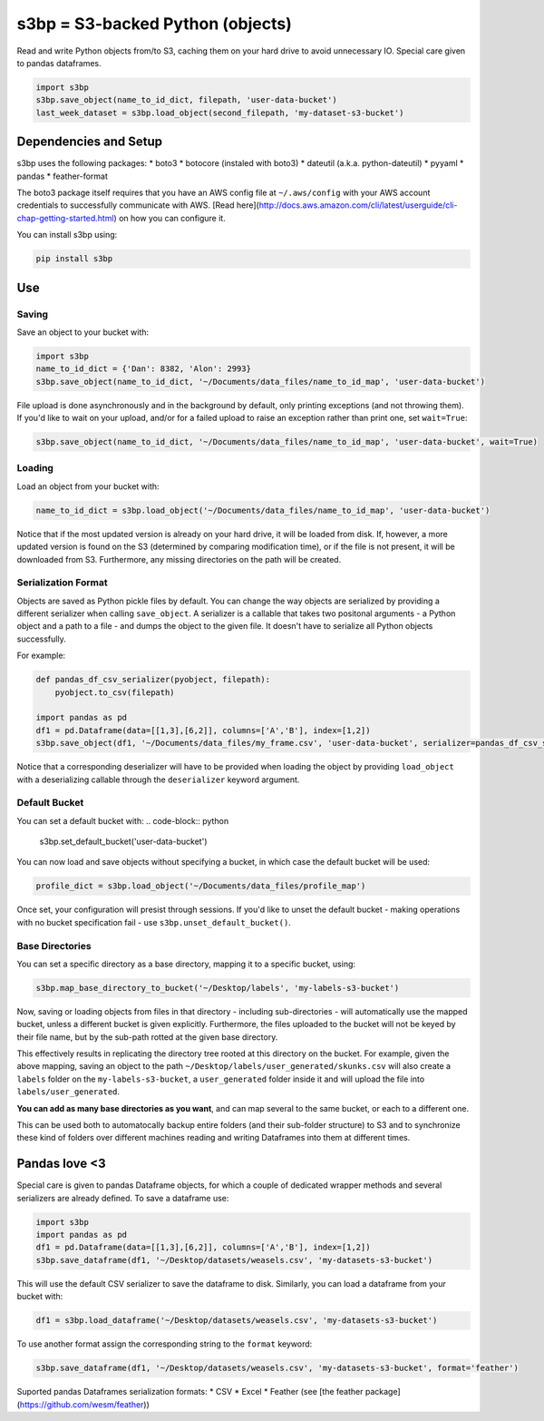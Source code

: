 s3bp = S3-backed Python (objects)
=====

Read and write Python objects from/to S3, caching them on your hard drive to avoid unnecessary IO.
Special care given to pandas dataframes.

.. code-block:: python

    import s3bp
    s3bp.save_object(name_to_id_dict, filepath, 'user-data-bucket')
    last_week_dataset = s3bp.load_object(second_filepath, 'my-dataset-s3-bucket')

Dependencies and Setup
----------------------

s3bp uses the following packages:
* boto3
* botocore (instaled with boto3)
* dateutil (a.k.a. python-dateutil)
* pyyaml
* pandas
* feather-format

The boto3 package itself requires that you have an AWS config file at ``~/.aws/config`` with your AWS account credentials to successfully communicate with AWS. [Read here](http://docs.aws.amazon.com/cli/latest/userguide/cli-chap-getting-started.html) on how you can configure it.

You can install s3bp using:

.. code-block:: python

    pip install s3bp

Use
---

Saving
~~~~~~
Save an object to your bucket with:

.. code-block:: python

    import s3bp
    name_to_id_dict = {'Dan': 8382, 'Alon': 2993}
    s3bp.save_object(name_to_id_dict, '~/Documents/data_files/name_to_id_map', 'user-data-bucket')

File upload is done asynchronously and in the background by default, only printing exceptions (and not throwing them). If you'd like to wait on your upload, and/or for a failed upload to raise an exception rather than print one, set ``wait=True``:

.. code-block:: python

    s3bp.save_object(name_to_id_dict, '~/Documents/data_files/name_to_id_map', 'user-data-bucket', wait=True)

Loading
~~~~~~~
Load an object from your bucket with:

.. code-block:: python

    name_to_id_dict = s3bp.load_object('~/Documents/data_files/name_to_id_map', 'user-data-bucket')

Notice that if the most updated version is already on your hard drive, it will be loaded from disk. If, however, a more updated version is found on the S3 (determined by comparing modification time), or if the file is not present, it will be downloaded from S3. Furthermore, any missing directories on the path will be created.

Serialization Format
~~~~~~~~~~~~~~~~~~~~

Objects are saved as Python pickle files by default. You can change the way objects are serialized by providing a different serializer when calling ``save_object``. A serializer is a callable that takes two positonal arguments - a Python object and a path to a file - and dumps the object to the given file. It doesn't have to serialize all Python objects successfully.

For example:

.. code-block:: python

    def pandas_df_csv_serializer(pyobject, filepath):
        pyobject.to_csv(filepath)
    
    import pandas as pd
    df1 = pd.Dataframe(data=[[1,3],[6,2]], columns=['A','B'], index=[1,2])
    s3bp.save_object(df1, '~/Documents/data_files/my_frame.csv', 'user-data-bucket', serializer=pandas_df_csv_serializer)

Notice that a corresponding deserializer will have to be provided when loading the object by providing ``load_object`` with a deserializing callable through the ``deserializer`` keyword argument.

Default Bucket
~~~~~~~~~~~~~~
You can set a default bucket with:
.. code-block:: python
    s3bp.set_default_bucket('user-data-bucket')

You can now load and save objects without specifying a bucket, in which case the default bucket will be used:

.. code-block:: python

    profile_dict = s3bp.load_object('~/Documents/data_files/profile_map')

Once set, your configuration will presist through sessions. If you'd like to unset the default bucket - making operations with no bucket specification fail - use ``s3bp.unset_default_bucket()``.

Base Directories
~~~~~~~~~~~~~~
You can set a specific directory as a base directory, mapping it to a specific bucket, using:

.. code-block:: python

    s3bp.map_base_directory_to_bucket('~/Desktop/labels', 'my-labels-s3-bucket')

Now, saving or loading objects from files in that directory - including sub-directories - will automatically use the mapped bucket, unless a different bucket is given explicitly. Furthermore, the files uploaded to the bucket will not be keyed by their file name, but by the sub-path rotted at the given base directory.

This effectively results in replicating the directory tree rooted at this directory on the bucket. For example, given the above mapping, saving an object to the path ``~/Desktop/labels/user_generated/skunks.csv`` will also create a ``labels`` folder on the ``my-labels-s3-bucket``, a ``user_generated`` folder inside it and will upload the file into ``labels/user_generated``.

**You can add as many base directories as you want**, and can map several to the same bucket, or each to a different one.

This can be used both to automatocally backup entire folders (and their sub-folder structure) to S3 and to synchronize these kind of folders over different machines reading and writing Dataframes into them at different times.


Pandas love <3
--------------

Special care is given to pandas Dataframe objects, for which a couple of dedicated wrapper methods and several serializers are already defined. To save a dataframe use:

.. code-block:: python

    import s3bp
    import pandas as pd
    df1 = pd.Dataframe(data=[[1,3],[6,2]], columns=['A','B'], index=[1,2])
    s3bp.save_dataframe(df1, '~/Desktop/datasets/weasels.csv', 'my-datasets-s3-bucket')

This will use the default CSV serializer to save the dataframe to disk.
Similarly, you can load a dataframe from your bucket with:

.. code-block:: python

    df1 = s3bp.load_dataframe('~/Desktop/datasets/weasels.csv', 'my-datasets-s3-bucket')

To use another format assign the corresponding string to the ``format`` keyword:

.. code-block:: python

    s3bp.save_dataframe(df1, '~/Desktop/datasets/weasels.csv', 'my-datasets-s3-bucket', format='feather')

Suported pandas Dataframes serialization formats:
* CSV
* Excel
* Feather (see [the feather package](https://github.com/wesm/feather))
